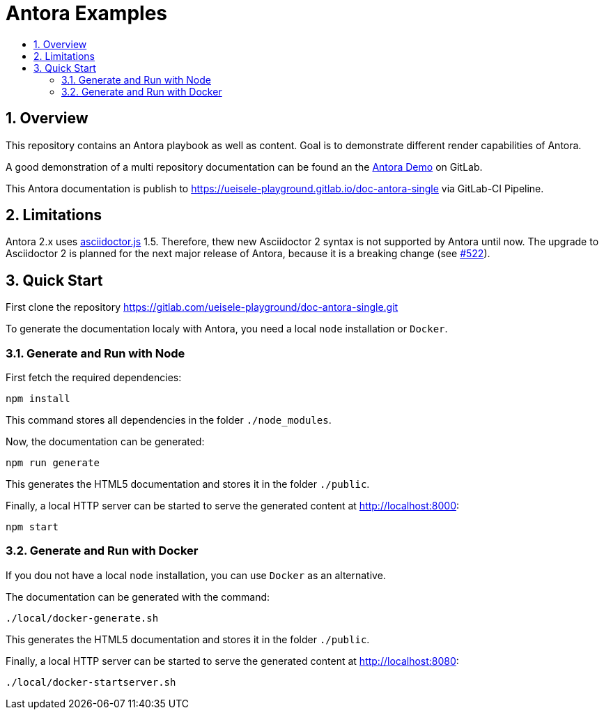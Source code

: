 :toc:
:toc-title:
:sectnums:
:toclevels: 3

= Antora Examples

== Overview

This repository contains an Antora playbook as well as content. Goal is to demonstrate different render capabilities of Antora.

A good demonstration of a multi repository documentation can be found an the https://gitlab.com/antora/demo[Antora Demo] on GitLab.

This Antora documentation is publish to https://ueisele-playground.gitlab.io/doc-antora-single via GitLab-CI Pipeline.

== Limitations

Antora 2.x uses link:https://www.npmjs.com/package/asciidoctor.js[asciidoctor.js] 1.5. 
Therefore, thew new Asciidoctor 2 syntax is not supported by Antora until now. The upgrade to Asciidoctor 2 is planned for the next major release of Antora, because it is a breaking change (see link:https://gitlab.com/antora/antora/-/issues/522[#522]).

== Quick Start

First clone the repository https://gitlab.com/ueisele-playground/doc-antora-single.git

To generate the documentation localy with Antora, you need a local `node` installation or `Docker`.

=== Generate and Run with Node

First fetch the required dependencies:

[source,bash]
----
npm install
----

This command stores all dependencies in the folder `./node_modules`.

Now, the documentation can be generated:

[source,bash]
----
npm run generate
----

This generates the HTML5 documentation and stores it in the folder `./public`.

Finally, a local HTTP server can be started to serve the generated content at http://localhost:8000:

[source,bash]
----
npm start
----

=== Generate and Run with Docker

If you dou not have a local `node` installation, you can use `Docker` as an alternative.

The documentation can be generated with the command:

[source,bash]
----
./local/docker-generate.sh
----

This generates the HTML5 documentation and stores it in the folder `./public`.

Finally, a local HTTP server can be started to serve the generated content at http://localhost:8080:

[source,bash]
----
./local/docker-startserver.sh
----
